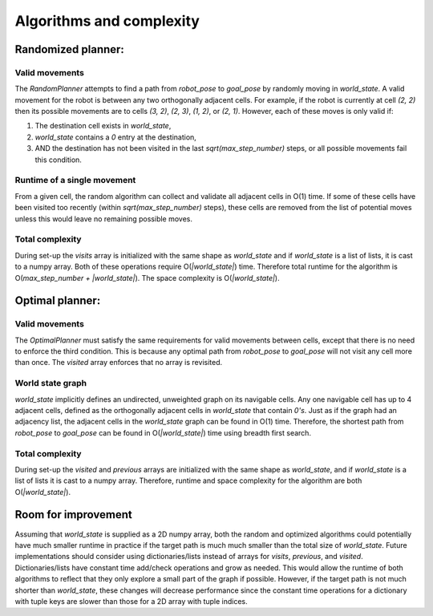 Algorithms and complexity
===========================

Randomized planner:
********************

Valid movements
----------------

The `RandomPlanner` attempts to find a path from `robot_pose` to `goal_pose` by randomly moving in `world_state`. A valid movement for the robot is between any two orthogonally adjacent cells. For example, if the robot is currently at cell `(2, 2)` then its possible movements are to cells `(3, 2)`, `(2, 3)`, `(1, 2)`, or `(2, 1)`. However, each of these moves is only valid if: 

#. The destination cell exists in `world_state`,

#. `world_state` contains a `0` entry at the destination,

#. AND the destination has not been visited in the last `sqrt(max_step_number)` steps, or all possible movements fail this condition.

Runtime of a single movement
-----------------------------
From a given cell, the random algorithm can collect and validate all adjacent cells in O(1) time. If some of these cells have been visited too recently (within `sqrt(max_step_number)` steps), these cells are removed from the list of potential moves unless this would leave no remaining possible moves. 

Total complexity
-----------------
During set-up the `visits` array is initialized with the same shape as `world_state` and if `world_state` is a list of lists, it is cast to a numpy array. Both of these operations require O(`|world_state|`) time. Therefore total runtime for the algorithm is O(`max_step_number + |world_state|`). The space complexity is O(`|world_state|`).

Optimal planner:
****************

Valid movements
---------------
The `OptimalPlanner` must satisfy the same requirements for valid movements between cells, except that there is no need to enforce the third condition. This is because any optimal path from `robot_pose` to `goal_pose` will not visit any cell more than once. The `visited` array enforces that no array is revisited.

World state graph
-----------------
`world_state` implicitly defines an undirected, unweighted graph on its navigable cells. Any one navigable cell has up to 4 adjacent cells, defined as the orthogonally adjacent cells in `world_state` that contain `0's`. Just as if the graph had an adjacency list, the adjacent cells in the `world_state` graph can be found in O(1) time. Therefore, the shortest path from `robot_pose` to `goal_pose` can be found in O(`|world_state|`) time using breadth first search. 

Total complexity
-----------------
During set-up the `visited` and `previous` arrays are initialized with the same shape as `world_state`, and if `world_state` is a list of lists it is cast to a numpy array. Therefore, runtime and space complexity for the algorithm are both O(`|world_state|`). 

Room for improvement
*********************
Assuming that `world_state` is supplied as a 2D numpy array, both the random and optimized algorithms could potentially have much smaller runtime in practice if the target path is much much smaller than the total size of `world_state`. Future implementations should consider using dictionaries/lists instead of arrays for `visits`, `previous`, and `visited`. Dictionaries/lists have constant time add/check operations and grow as needed. This would allow the runtime of both algorithms to reflect that they only explore a small part of the graph if possible. However, if the target path is not much shorter than `world_state`, these changes will decrease performance since the constant time operations for a dictionary with tuple keys are slower than those for a 2D array with tuple indices.
